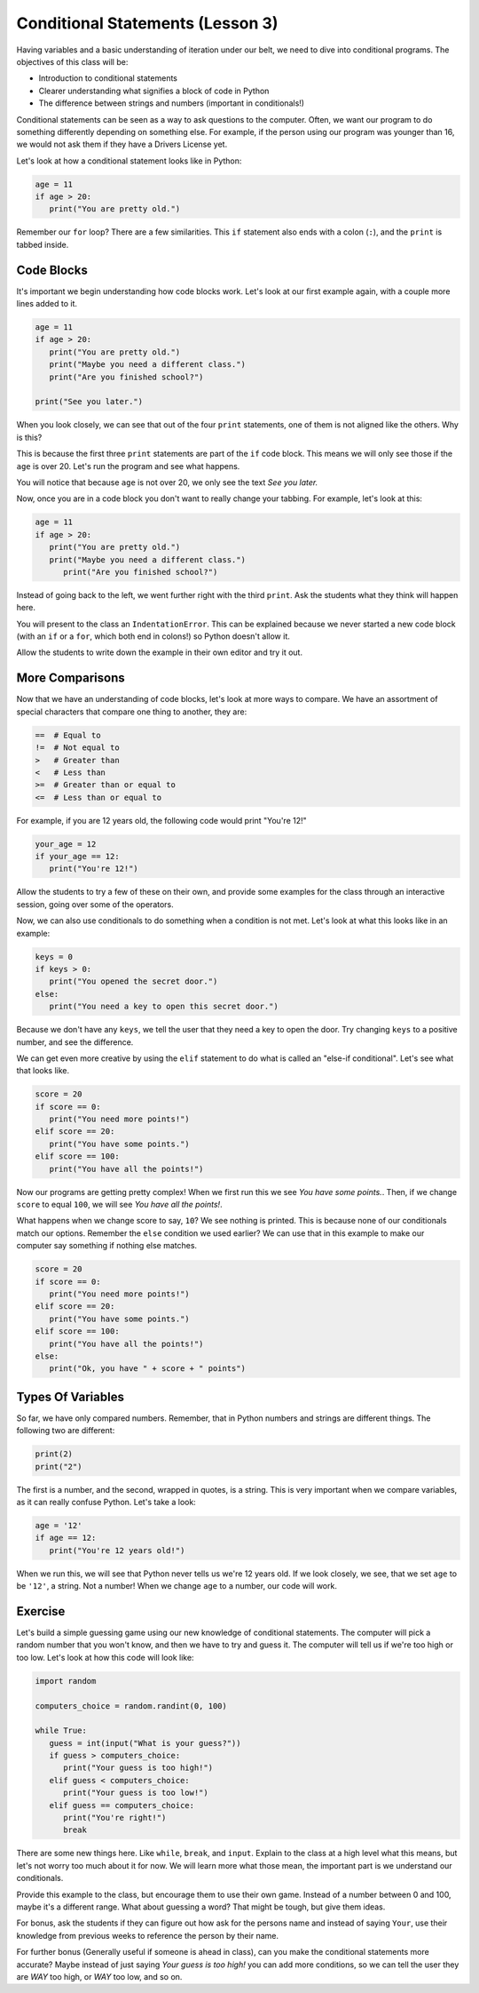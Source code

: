 Conditional Statements (Lesson 3)
#################################

Having variables and a basic understanding of iteration under our belt, we need
to dive into conditional programs. The objectives of this class will be:

* Introduction to conditional statements
* Clearer understanding what signifies a block of code in Python
* The difference between strings and numbers (important in conditionals!)

Conditional statements can be seen as a way to ask questions to the computer.
Often, we want our program to do something differently depending on something
else. For example, if the person using our program was younger than 16, we would
not ask them if they have a Drivers License yet.

Let's look at how a conditional statement looks like in Python:

.. sourcecode:: python

   age = 11
   if age > 20:
      print("You are pretty old.")

Remember our ``for`` loop? There are a few similarities. This ``if`` statement
also ends with a colon (``:``), and the ``print`` is tabbed inside.

Code Blocks
-----------

It's important we begin understanding how code blocks work. Let's look at our
first example again, with a couple more lines added to it.

.. sourcecode:: python

   age = 11
   if age > 20:
      print("You are pretty old.")
      print("Maybe you need a different class.")
      print("Are you finished school?")

   print("See you later.")

When you look closely, we can see that out of the four ``print`` statements, one
of them is not aligned like the others. Why is this?

This is because the first three ``print`` statements are part of the ``if`` code
block. This means we will only see those if the ``age`` is over 20. Let's run
the program and see what happens.

You will notice that because ``age`` is not over 20, we only see the text *See
you later.*

Now, once you are in a code block you don't want to really change your tabbing.
For example, let's look at this:

.. sourcecode:: python

   age = 11
   if age > 20:
      print("You are pretty old.")
      print("Maybe you need a different class.")
         print("Are you finished school?")

Instead of going back to the left, we went further right with the third
``print``. Ask the students what they think will happen here.

You will present to the class an ``IndentationError``. This can be explained
because we never started a new code block (with an ``if`` or a ``for``, which
both end in colons!) so Python doesn't allow it.

Allow the students to write down the example in their own editor and try it out.

More Comparisons
----------------

Now that we have an understanding of code blocks, let's look at more ways to
compare. We have an assortment of special characters that compare one thing to
another, they are:

.. sourcecode:: python

   ==  # Equal to
   !=  # Not equal to
   >   # Greater than
   <   # Less than
   >=  # Greater than or equal to
   <=  # Less than or equal to

For example, if you are 12 years old, the following code would print "You're
12!"

.. sourcecode:: python

   your_age = 12
   if your_age == 12:
      print("You're 12!")

Allow the students to try a few of these on their own, and provide some examples
for the class through an interactive session, going over some of the operators.

Now, we can also use conditionals to do something when a condition is not met.
Let's look at what this looks like in an example:

.. sourcecode:: python

   keys = 0
   if keys > 0:
      print("You opened the secret door.")
   else:
      print("You need a key to open this secret door.")

Because we don't have any ``keys``, we tell the user that they need a key to
open the door. Try changing ``keys`` to a positive number, and see the
difference.

We can get even more creative by using the ``elif`` statement to do what is
called an "else-if conditional". Let's see what that looks like.

.. sourcecode:: python

   score = 20
   if score == 0:
      print("You need more points!")
   elif score == 20:
      print("You have some points.")
   elif score == 100:
      print("You have all the points!")

Now our programs are getting pretty complex! When we first run this we see *You
have some points.*. Then, if we change ``score`` to equal ``100``, we will see
*You have all the points!*.

What happens when we change score to say, ``10``? We see nothing is printed.
This is because none of our conditionals match our options. Remember the
``else`` condition we used earlier? We can use that in this example to make our
computer say something if nothing else matches.

.. sourcecode:: python

   score = 20
   if score == 0:
      print("You need more points!")
   elif score == 20:
      print("You have some points.")
   elif score == 100:
      print("You have all the points!")
   else:
      print("Ok, you have " + score + " points")

Types Of Variables
------------------

So far, we have only compared numbers. Remember, that in Python numbers and
strings are different things. The following two are different:

.. sourcecode:: python

   print(2)
   print("2")

The first is a number, and the second, wrapped in quotes, is a string. This is
very important when we compare variables, as it can really confuse Python. Let's
take a look:

.. sourcecode:: python

   age = '12'
   if age == 12:
      print("You're 12 years old!")

When we run this, we will see that Python never tells us we're 12 years old. If
we look closely, we see, that we set ``age`` to be ``'12'``, a string. Not a
number! When we change ``age`` to a number, our code will work.

Exercise
--------

Let's build a simple guessing game using our new knowledge of conditional
statements. The computer will pick a random number that you won't know, and then
we have to try and guess it. The computer will tell us if we're too high or too
low. Let's look at how this code will look like:

.. sourcecode:: python

   import random

   computers_choice = random.randint(0, 100)

   while True:
      guess = int(input("What is your guess?"))
      if guess > computers_choice:
         print("Your guess is too high!")
      elif guess < computers_choice:
         print("Your guess is too low!")
      elif guess == computers_choice:
         print("You're right!")
         break

There are some new things here. Like ``while``, ``break``, and ``input``. Explain to the class at a high level what this means, but let's not worry too much about it for now. We will learn more what those mean, the important part is
we understand our conditionals.

Provide this example to the class, but encourage them to use their own game. Instead of a number between 0 and 100, maybe it's a different range. What about guessing a word? That might be tough, but give them ideas.

For bonus, ask the students if they can figure out how ask for the persons name
and instead of saying ``Your``, use their knowledge from previous weeks to
reference the person by their name.

For further bonus (Generally useful if someone is ahead in class), can you make the conditional statements more accurate? Maybe instead of just saying *Your guess is too high!* you can add more conditions, so we can tell the user they are *WAY* too high, or *WAY* too low, and so on.
